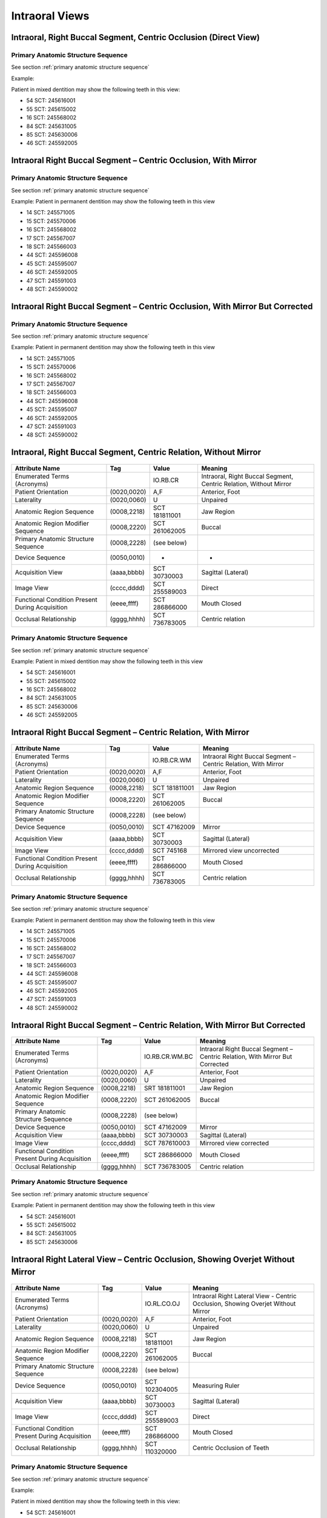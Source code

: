 .. _intraoral views:

Intraoral Views
===============


Intraoral, Right Buccal Segment, Centric Occlusion (Direct View)
----------------------------------------------------------------

.. figure:: ../images/IV-01.png
	:class: with-border
	:alt: Line drawing of Intraoral, Right Buccal Segment, Centric Occlusion (Direct View)


.. csv-table:: IV-01
   :file: ../tables/generated/IV-01.csv
   :widths: 40, 10, 10, 40
   :header-rows: 1


Primary Anatomic Structure Sequence
:::::::::::::::::::::::::::::::::::

See section :ref:`primary anatomic structure sequence`

Example:

Patient in mixed dentition may show the following teeth in this view:

* 54 SCT: 245616001
* 55 SCT: 245615002
* 16 SCT: 245568002
* 84 SCT: 245631005
* 85 SCT: 245630006
* 46 SCT: 245592005

Intraoral Right Buccal Segment – Centric Occlusion, With Mirror
----------------------------------------------------------------------

.. figure:: ../images/IV-02.png
	:class: with-border
	:alt: Line drawing of Intraoral Right Buccal Segment – Centric Occlusion, With Mirror

.. csv-table:: IV-02
   :file: ../tables/generated/IV-02.csv
   :widths: 40, 10, 10, 40
   :header-rows: 1


Primary Anatomic Structure Sequence
:::::::::::::::::::::::::::::::::::

See section :ref:`primary anatomic structure sequence`

Example: Patient in permanent dentition may show the following teeth in this view

* 14 SCT: 245571005
* 15 SCT: 245570006
* 16 SCT: 245568002
* 17 SCT: 245567007
* 18 SCT: 245566003
* 44 SCT: 245596008
* 45 SCT: 245595007
* 46 SCT: 245592005
* 47 SCT: 245591003
* 48 SCT: 245590002

Intraoral Right Buccal Segment – Centric Occlusion, With Mirror But Corrected
-----------------------------------------------------------------------------

.. figure:: ../images/IV-03.png
	:class: with-border
	:alt: Line drawing of Intraoral Right Buccal Segment – Centric Occlusion, With Mirror But Corrected

.. csv-table:: IV-03
   :file: ../tables/generated/IV-03.csv
   :widths: 40, 10, 10, 40
   :header-rows: 1



Primary Anatomic Structure Sequence
:::::::::::::::::::::::::::::::::::

See section :ref:`primary anatomic structure sequence`

Example: Patient in permanent dentition may show the following teeth in this view

* 14 SCT: 245571005
* 15 SCT: 245570006
* 16 SCT: 245568002
* 17 SCT: 245567007
* 18 SCT: 245566003
* 44 SCT: 245596008
* 45 SCT: 245595007
* 46 SCT: 245592005
* 47 SCT: 245591003
* 48 SCT: 245590002

Intraoral, Right Buccal Segment, Centric Relation, Without Mirror
-----------------------------------------------------------------------------

.. figure:: ../images/IV-04.png
	:class: with-border
	:figwidth: 100%
	:alt: Line drawing of Intraoral, Right Buccal Segment, Centric Relation, Without Mirror

+-------------------------------------------------+-------------+---------------+-------------------------------------------------------------------+
|                 Attribute Name                  |     Tag     |     Value     |                              Meaning                              |
+=================================================+=============+===============+===================================================================+
| Enumerated Terms (Acronyms)                     |             | IO.RB.CR      | Intraoral, Right Buccal Segment, Centric Relation, Without Mirror |
+-------------------------------------------------+-------------+---------------+-------------------------------------------------------------------+
| Patient Orientation                             | (0020,0020) | A,F           | Anterior, Foot                                                    |
+-------------------------------------------------+-------------+---------------+-------------------------------------------------------------------+
| Laterality                                      | (0020,0060) | U             | Unpaired                                                          |
+-------------------------------------------------+-------------+---------------+-------------------------------------------------------------------+
| Anatomic Region Sequence                        | (0008,2218) | SCT 181811001 | Jaw Region                                                        |
+-------------------------------------------------+-------------+---------------+-------------------------------------------------------------------+
| Anatomic Region Modifier Sequence               | (0008,2220) | SCT 261062005 | Buccal                                                            |
+-------------------------------------------------+-------------+---------------+-------------------------------------------------------------------+
| Primary Anatomic Structure Sequence             | (0008,2228) | (see below)   |                                                                   |
+-------------------------------------------------+-------------+---------------+-------------------------------------------------------------------+
| Device Sequence                                 | (0050,0010) | -             | -                                                                 |
+-------------------------------------------------+-------------+---------------+-------------------------------------------------------------------+
| Acquisition View                                | (aaaa,bbbb) | SCT 30730003  | Sagittal (Lateral)                                                |
+-------------------------------------------------+-------------+---------------+-------------------------------------------------------------------+
| Image View                                      | (cccc,dddd) | SCT 255589003 | Direct                                                            |
+-------------------------------------------------+-------------+---------------+-------------------------------------------------------------------+
| Functional Condition Present During Acquisition | (eeee,ffff) | SCT 286866000 | Mouth Closed                                                      |
+-------------------------------------------------+-------------+---------------+-------------------------------------------------------------------+
| Occlusal Relationship                           | (gggg,hhhh) | SCT 736783005 | Centric relation                                                  |
+-------------------------------------------------+-------------+---------------+-------------------------------------------------------------------+


Primary Anatomic Structure Sequence
:::::::::::::::::::::::::::::::::::

See section :ref:`primary anatomic structure sequence`

Example: Patient in mixed dentition may show the following teeth in this view

* 54 SCT: 245616001
* 55 SCT: 245615002
* 16 SCT: 245568002
* 84 SCT: 245631005
* 85 SCT: 245630006
* 46 SCT: 245592005

Intraoral Right Buccal Segment – Centric Relation, With Mirror
-----------------------------------------------------------------------------

.. figure:: ../images/IV-05.png
	:class: with-border
	:figwidth: 100%
	:alt: Line drawing of Intraoral Right Buccal Segment – Centric Relation, With Mirror

+-------------------------------------------------+-------------+---------------+----------------------------------------------------------------+
|                 Attribute Name                  |     Tag     |     Value     |                            Meaning                             |
+=================================================+=============+===============+================================================================+
| Enumerated Terms (Acronyms)                     |             | IO.RB.CR.WM   | Intraoral Right Buccal Segment – Centric Relation, With Mirror |
+-------------------------------------------------+-------------+---------------+----------------------------------------------------------------+
| Patient Orientation                             | (0020,0020) | A,F           | Anterior, Foot                                                 |
+-------------------------------------------------+-------------+---------------+----------------------------------------------------------------+
| Laterality                                      | (0020,0060) | U             | Unpaired                                                       |
+-------------------------------------------------+-------------+---------------+----------------------------------------------------------------+
| Anatomic Region Sequence                        | (0008,2218) | SCT 181811001 | Jaw Region                                                     |
+-------------------------------------------------+-------------+---------------+----------------------------------------------------------------+
| Anatomic Region Modifier Sequence               | (0008,2220) | SCT 261062005 | Buccal                                                         |
+-------------------------------------------------+-------------+---------------+----------------------------------------------------------------+
| Primary Anatomic Structure Sequence             | (0008,2228) | (see below)   |                                                                |
+-------------------------------------------------+-------------+---------------+----------------------------------------------------------------+
| Device Sequence                                 | (0050,0010) | SCT 47162009  | Mirror                                                         |
+-------------------------------------------------+-------------+---------------+----------------------------------------------------------------+
| Acquisition View                                | (aaaa,bbbb) | SCT 30730003  | Sagittal (Lateral)                                             |
+-------------------------------------------------+-------------+---------------+----------------------------------------------------------------+
| Image View                                      | (cccc,dddd) | SCT 745168    | Mirrored view uncorrected                                      |
+-------------------------------------------------+-------------+---------------+----------------------------------------------------------------+
| Functional Condition Present During Acquisition | (eeee,ffff) | SCT 286866000 | Mouth Closed                                                   |
+-------------------------------------------------+-------------+---------------+----------------------------------------------------------------+
| Occlusal Relationship                           | (gggg,hhhh) | SCT 736783005 | Centric relation                                               |
+-------------------------------------------------+-------------+---------------+----------------------------------------------------------------+

Primary Anatomic Structure Sequence
:::::::::::::::::::::::::::::::::::

See section :ref:`primary anatomic structure sequence`

Example: Patient in permanent dentition may show the following teeth in this view

* 14 SCT: 245571005
* 15 SCT: 245570006
* 16 SCT: 245568002
* 17 SCT: 245567007
* 18 SCT: 245566003
* 44 SCT: 245596008
* 45 SCT: 245595007
* 46 SCT: 245592005
* 47 SCT: 245591003
* 48 SCT: 245590002

Intraoral Right Buccal Segment – Centric Relation, With Mirror But Corrected
----------------------------------------------------------------------------

.. figure:: ../images/IV-06.png
	:class: with-border
	:figwidth: 100%
	:alt: Line drawing of Intraoral Right Buccal Segment – Centric Relation, With Mirror


+-------------------------------------------------+-------------+----------------+------------------------------------------------------------------------------+
|                 Attribute Name                  |     Tag     |     Value      |                                   Meaning                                    |
+=================================================+=============+================+==============================================================================+
| Enumerated Terms (Acronyms)                     |             | IO.RB.CR.WM.BC | Intraoral Right Buccal Segment – Centric Relation, With Mirror But Corrected |
+-------------------------------------------------+-------------+----------------+------------------------------------------------------------------------------+
| Patient Orientation                             | (0020,0020) | A,F            | Anterior, Foot                                                               |
+-------------------------------------------------+-------------+----------------+------------------------------------------------------------------------------+
| Laterality                                      | (0020,0060) | U              | Unpaired                                                                     |
+-------------------------------------------------+-------------+----------------+------------------------------------------------------------------------------+
| Anatomic Region Sequence                        | (0008,2218) | SRT 181811001  | Jaw Region                                                                   |
+-------------------------------------------------+-------------+----------------+------------------------------------------------------------------------------+
| Anatomic Region Modifier Sequence               | (0008,2220) | SCT 261062005  | Buccal                                                                       |
+-------------------------------------------------+-------------+----------------+------------------------------------------------------------------------------+
| Primary Anatomic Structure Sequence             | (0008,2228) | (see below)    |                                                                              |
+-------------------------------------------------+-------------+----------------+------------------------------------------------------------------------------+
| Device Sequence                                 | (0050,0010) | SCT 47162009   | Mirror                                                                       |
+-------------------------------------------------+-------------+----------------+------------------------------------------------------------------------------+
| Acquisition View                                | (aaaa,bbbb) | SCT 30730003   | Sagittal (Lateral)                                                           |
+-------------------------------------------------+-------------+----------------+------------------------------------------------------------------------------+
| Image View                                      | (cccc,dddd) | SCT 787610003  | Mirrored view corrected                                                      |
+-------------------------------------------------+-------------+----------------+------------------------------------------------------------------------------+
| Functional Condition Present During Acquisition | (eeee,ffff) | SCT 286866000  | Mouth Closed                                                                 |
+-------------------------------------------------+-------------+----------------+------------------------------------------------------------------------------+
| Occlusal Relationship                           | (gggg,hhhh) | SCT 736783005  | Centric relation                                                             |
+-------------------------------------------------+-------------+----------------+------------------------------------------------------------------------------+

Primary Anatomic Structure Sequence
:::::::::::::::::::::::::::::::::::

See section :ref:`primary anatomic structure sequence`

Example: Patient in permanent dentition may show the following teeth in this view

* 54 SCT: 245616001
* 55 SCT: 245615002
* 84 SCT: 245631005
* 85 SCT: 245630006

Intraoral Right Lateral View – Centric Occlusion, Showing Overjet Without Mirror
--------------------------------------------------------------------------------

.. figure:: ../images/IV-14.png
	:class: with-border
	:figwidth: 100%
	:alt: Intraoral Right Lateral View – Centric Occlusion, Showing Overjet Without Mirror

+-------------------------------------------------+-------------+---------------+----------------------------------------------------------------------------------+
|                 Attribute Name                  |     Tag     |     Value     |                                     Meaning                                      |
+=================================================+=============+===============+==================================================================================+
| Enumerated Terms (Acronyms)                     |             | IO.RL.CO.OJ   | Intraoral Right Lateral View - Centric Occlusion, Showing Overjet Without Mirror |
+-------------------------------------------------+-------------+---------------+----------------------------------------------------------------------------------+
| Patient Orientation                             | (0020,0020) | A,F           | Anterior, Foot                                                                   |
+-------------------------------------------------+-------------+---------------+----------------------------------------------------------------------------------+
| Laterality                                      | (0020,0060) | U             | Unpaired                                                                         |
+-------------------------------------------------+-------------+---------------+----------------------------------------------------------------------------------+
| Anatomic Region Sequence                        | (0008,2218) | SCT 181811001 | Jaw Region                                                                       |
+-------------------------------------------------+-------------+---------------+----------------------------------------------------------------------------------+
| Anatomic Region Modifier Sequence               | (0008,2220) | SCT 261062005 | Buccal                                                                           |
+-------------------------------------------------+-------------+---------------+----------------------------------------------------------------------------------+
| Primary Anatomic Structure Sequence             | (0008,2228) | (see below)   |                                                                                  |
+-------------------------------------------------+-------------+---------------+----------------------------------------------------------------------------------+
| Device Sequence                                 | (0050,0010) | SCT 102304005 | Measuring Ruler                                                                  |
+-------------------------------------------------+-------------+---------------+----------------------------------------------------------------------------------+
| Acquisition View                                | (aaaa,bbbb) | SCT 30730003  | Sagittal (Lateral)                                                               |
+-------------------------------------------------+-------------+---------------+----------------------------------------------------------------------------------+
| Image View                                      | (cccc,dddd) | SCT 255589003 | Direct                                                                           |
+-------------------------------------------------+-------------+---------------+----------------------------------------------------------------------------------+
| Functional Condition Present During Acquisition | (eeee,ffff) | SCT 286866000 | Mouth Closed                                                                     |
+-------------------------------------------------+-------------+---------------+----------------------------------------------------------------------------------+
| Occlusal Relationship                           | (gggg,hhhh) | SCT 110320000 | Centric Occlusion of Teeth                                                       |
+-------------------------------------------------+-------------+---------------+----------------------------------------------------------------------------------+

Primary Anatomic Structure Sequence
:::::::::::::::::::::::::::::::::::

See section :ref:`primary anatomic structure sequence`

Example:

Patient in mixed dentition may show the following teeth in this view:

* 54 SCT: 245616001
* 55 SCT: 245615002
* 16 SCT: 245568002
* 84 SCT: 245631005
* 85 SCT: 245630006
* 46 SCT: 245592005

Intraoral Right Lateral View – Centric Relation, Showing Overjet Without Mirror
-------------------------------------------------------------------------------

.. figure:: ../images/IV-15.png
	:class: with-border
	:figwidth: 100%
	:alt: Intraoral Right Lateral View – Centric Relation, Showing Overjet Without Mirror

+-------------------------------------------------+-------------+---------------+---------------------------------------------------------------------------------+
|                 Attribute Name                  |     Tag     |     Value     |                                     Meaning                                     |
+=================================================+=============+===============+=================================================================================+
| Enumerated Terms (Acronyms)                     |             | IO.RL.CR.OJ   | Intraoral Right Lateral View – Centric Relation, Showing Overjet Without Mirror |
+-------------------------------------------------+-------------+---------------+---------------------------------------------------------------------------------+
| Patient Orientation                             | (0020,0020) | A,F           | Anterior, Foot                                                                  |
+-------------------------------------------------+-------------+---------------+---------------------------------------------------------------------------------+
| Laterality                                      | (0020,0060) | U             | Unpaired                                                                        |
+-------------------------------------------------+-------------+---------------+---------------------------------------------------------------------------------+
| Anatomic Region Sequence                        | (0008,2218) | SCT 181811001 | Jaw Region                                                                      |
+-------------------------------------------------+-------------+---------------+---------------------------------------------------------------------------------+
| Anatomic Region Modifier Sequence               | (0008,2220) | SCT 261062005 | Buccal                                                                          |
+-------------------------------------------------+-------------+---------------+---------------------------------------------------------------------------------+
| Primary Anatomic Structure Sequence             | (0008,2228) | (see below)   |                                                                                 |
+-------------------------------------------------+-------------+---------------+---------------------------------------------------------------------------------+
| Device Sequence                                 | (0050,0010) | SCT 102304005 | Measuring Ruler                                                                 |
+-------------------------------------------------+-------------+---------------+---------------------------------------------------------------------------------+
| Acquisition View                                | (aaaa,bbbb) | SCT 30730003  | Sagittal (Lateral)                                                              |
+-------------------------------------------------+-------------+---------------+---------------------------------------------------------------------------------+
| Image View                                      | (cccc,dddd) | SCT 255589003 | Direct                                                                          |
+-------------------------------------------------+-------------+---------------+---------------------------------------------------------------------------------+
| Functional Condition Present During Acquisition | (eeee,ffff) | SCT 286866000 | Mouth Closed                                                                    |
+-------------------------------------------------+-------------+---------------+---------------------------------------------------------------------------------+
| Occlusal Relationship                           | (gggg,hhhh) | SCT 736783005 | Centric relation                                                                |
+-------------------------------------------------+-------------+---------------+---------------------------------------------------------------------------------+


Primary Anatomic Structure Sequence
:::::::::::::::::::::::::::::::::::

See section :ref:`primary anatomic structure sequence`

Example: Patient in mixed dentition may show the following teeth in this view

* 54 SCT: 245616001
* 55 SCT: 245615002
* 16 SCT: 245568002
* 84 SCT: 245631005
* 85 SCT: 245630006
* 46 SCT: 245592005

